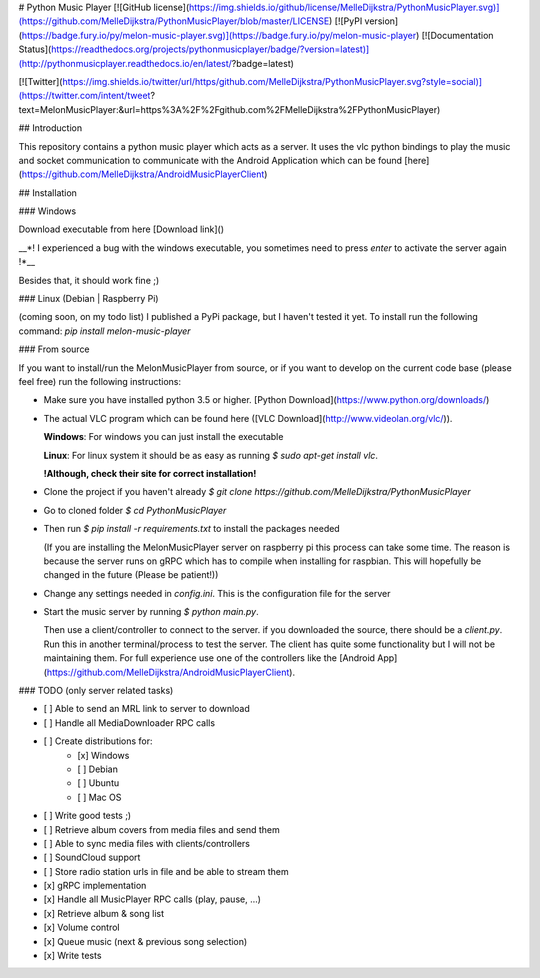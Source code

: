 # Python Music Player
[![GitHub license](https://img.shields.io/github/license/MelleDijkstra/PythonMusicPlayer.svg)](https://github.com/MelleDijkstra/PythonMusicPlayer/blob/master/LICENSE)
[![PyPI version](https://badge.fury.io/py/melon-music-player.svg)](https://badge.fury.io/py/melon-music-player)
[![Documentation Status](https://readthedocs.org/projects/pythonmusicplayer/badge/?version=latest)](http://pythonmusicplayer.readthedocs.io/en/latest/?badge=latest)

[![Twitter](https://img.shields.io/twitter/url/https/github.com/MelleDijkstra/PythonMusicPlayer.svg?style=social)](https://twitter.com/intent/tweet?text=MelonMusicPlayer:&url=https%3A%2F%2Fgithub.com%2FMelleDijkstra%2FPythonMusicPlayer)

## Introduction

This repository contains a python music player which acts as a server. It uses the vlc python bindings to play the music and socket communication to communicate with the Android Application which can be found [here](https://github.com/MelleDijkstra/AndroidMusicPlayerClient)

## Installation

### Windows

Download executable from here
[Download link]()

__*! I experienced a bug with the windows executable, you sometimes need to press `enter`
to activate the server again !*__

Besides that, it should work fine ;)

### Linux (Debian | Raspberry Pi)

(coming soon, on my todo list)
I published a PyPi package, but I haven't tested it yet.
To install run the following command:
`pip install melon-music-player`

### From source

If you want to install/run the MelonMusicPlayer from source,
or if you want to develop on the current code base (please feel free)
run the following instructions:

- Make sure you have installed python 3.5 or higher. [Python Download](https://www.python.org/downloads/)
- The actual VLC program which can be found here ([VLC Download](http://www.videolan.org/vlc/)).

  **Windows**: For windows you can just install the executable

  **Linux**: For linux system it should be as easy as running `$ sudo apt-get install vlc`. 

  **!Although, check their site for correct installation!**

- Clone the project if you haven't already `$ git clone https://github.com/MelleDijkstra/PythonMusicPlayer`
- Go to cloned folder `$ cd PythonMusicPlayer`
- Then run `$ pip install -r requirements.txt` to install the packages needed

  (If you are installing the MelonMusicPlayer server on raspberry pi this process
  can take some time. The reason is because the server runs on gRPC which
  has to compile when installing for raspbian. This will hopefully be changed in the future (Please be patient!))

- Change any settings needed in `config.ini`. This is the configuration file for the server
- Start the music server by running `$ python main.py`. 

  Then use a client/controller to connect to the server.
  if you downloaded the source, there should be a `client.py`. Run this in another terminal/process to test the server.
  The client has quite some functionality but I will not be maintaining them. For full experience use one of the controllers
  like the [Android App](https://github.com/MelleDijkstra/AndroidMusicPlayerClient).

### TODO
(only server related tasks)

- [ ] Able to send an MRL link to server to download
- [ ] Handle all MediaDownloader RPC calls
- [ ] Create distributions for:
    - [x] Windows
    - [ ] Debian
    - [ ] Ubuntu
    - [ ] Mac OS
- [ ] Write good tests ;)
- [ ] Retrieve album covers from media files and send them
- [ ] Able to sync media files with clients/controllers
- [ ] SoundCloud support
- [ ] Store radio station urls in file and be able to stream them
- [x] gRPC implementation
- [x] Handle all MusicPlayer RPC calls (play, pause, ...)
- [x] Retrieve album & song list
- [x] Volume control
- [x] Queue music (next & previous song selection)
- [x] Write tests


